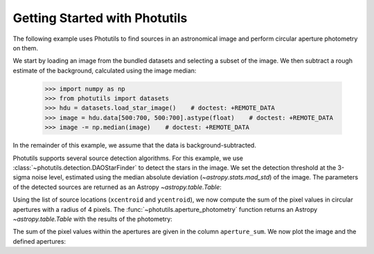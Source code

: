 Getting Started with Photutils
==============================

The following example uses Photutils to find sources in an
astronomical image and perform circular aperture photometry on them.

We start by loading an image from the bundled datasets and selecting a
subset of the image.  We then subtract a rough estimate of the
background, calculated using the image median:

    >>> import numpy as np
    >>> from photutils import datasets
    >>> hdu = datasets.load_star_image()    # doctest: +REMOTE_DATA
    >>> image = hdu.data[500:700, 500:700].astype(float)    # doctest: +REMOTE_DATA
    >>> image -= np.median(image)    # doctest: +REMOTE_DATA

In the remainder of this example, we assume that the data is
background-subtracted.

Photutils supports several source detection algorithms.  For this
example, we use :class:`~photutils.detection.DAOStarFinder` to detect
the stars in the image.  We set the detection threshold at the 3-sigma
noise level, estimated using the median absolute deviation
(`~astropy.stats.mad_std`) of the image. The parameters of the
detected sources are returned as an Astropy `~astropy.table.Table`:

.. doctest-requires:: scipy, skimage

    >>> from photutils import DAOStarFinder
    >>> from astropy.stats import mad_std
    >>> bkg_sigma = mad_std(image)    # doctest: +REMOTE_DATA
    >>> daofind = DAOStarFinder(fwhm=4., threshold=3.*bkg_sigma)    # doctest: +REMOTE_DATA
    >>> sources = daofind(image)    # doctest: +REMOTE_DATA
    >>> print(sources)    # doctest: +REMOTE_DATA
     id   xcentroid     ycentroid    ...  peak       flux           mag
    --- ------------- -------------- ... ------ ------------- ---------------
      1 182.838658938 0.167670190537 ... 3824.0 2.80283459469  -1.11899367311
      2 189.204308134 0.260813525338 ... 4913.0 3.87291850311  -1.47009589582
      3 5.79464911433  2.61254240807 ... 7752.0  4.1029107294  -1.53273016937
      4 36.8470627804  1.32202279582 ... 8739.0 7.43158178793  -2.17770315441
      5  3.2565602452  5.41895201748 ... 6935.0 3.81262984074  -1.45306160673
    ...           ...            ... ...    ...           ...             ...
    148 124.313272579  188.305229159 ... 6702.0 6.63585429303  -2.05474210356
    149 24.2572074962  194.714942814 ... 8342.0  3.2671036996  -1.28540729858
    150 116.449998422  195.059233325 ... 3299.0 2.87752205766   -1.1475466535
    151 18.9580860645  196.342065132 ... 3854.0 2.38352961224 -0.943051379595
    152 111.525751196  195.731917995 ... 8109.0  7.9278607401  -2.24789003194
    Length = 152 rows

Using the list of source locations (``xcentroid`` and ``ycentroid``),
we now compute the sum of the pixel values in circular apertures with
a radius of 4 pixels.  The :func:`~photutils.aperture_photometry`
function returns an Astropy `~astropy.table.Table` with the results of
the photometry:

.. doctest-requires:: scipy, skimage

    >>> from photutils import aperture_photometry, CircularAperture
    >>> positions = (sources['xcentroid'], sources['ycentroid'])    # doctest: +REMOTE_DATA
    >>> apertures = CircularAperture(positions, r=4.)    # doctest: +REMOTE_DATA
    >>> phot_table = aperture_photometry(image, apertures)    # doctest: +REMOTE_DATA
    >>> print(phot_table)   # doctest: +SKIP
     id      xcenter             ycenter        aperture_sum
               pix                 pix
    --- ------------------ ------------------- -------------
      1  182.8386589381308 0.16767019053693752 18121.7594837
      2 189.20430813403388 0.26081352533766516 29836.5152158
      3  5.794649114329246   2.612542408073547 331979.819037
      4  36.84706278043582  1.3220227958153257 183705.093284
      5 3.2565602452007325   5.418952017476508 349468.978627
    ...                ...                 ...           ...
    148  124.3132725793939  188.30522915858668 45084.8737867
    149 24.257207496209027  194.71494281419265 355778.007298
    150 116.44999842177826  195.05923332483115 31232.9117818
    151 18.958086064485013   196.3420651316401 162076.262752
    152 111.52575119605933  195.73191799469373 82795.7145661
    Length = 152 rows

The sum of the pixel values within the apertures are given in the
column ``aperture_sum``.  We now plot the image and the defined
apertures:

.. doctest-skip::

    >>> import matplotlib.pyplot as plt
    >>> plt.imshow(image, cmap='gray_r', origin='lower')
    >>> apertures.plot(color='blue', lw=1.5, alpha=0.5)

.. plot::

    import numpy as np
    import matplotlib.pyplot as plt
    from astropy.stats import mad_std
    from photutils import (datasets, DAOStarFinder, aperture_photometry,
                           CircularAperture)
    hdu = datasets.load_star_image()
    image = hdu.data[500:700, 500:700].astype(float)
    image -= np.median(image)
    bkg_sigma = mad_std(image)
    daofind = DAOStarFinder(fwhm=4., threshold=3.*bkg_sigma)
    sources = daofind(image)
    positions = (sources['xcentroid'], sources['ycentroid'])
    apertures = CircularAperture(positions, r=4.)
    phot_table = aperture_photometry(image, apertures)
    brightest_source_id = phot_table['aperture_sum'].argmax()
    plt.imshow(image, cmap='gray_r', origin='lower')
    apertures.plot(color='blue', lw=1.5, alpha=0.5)
